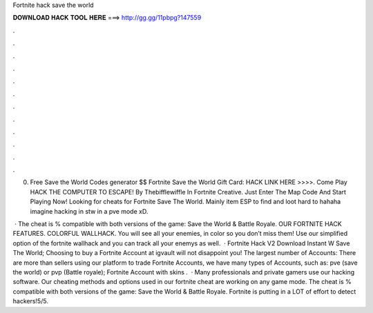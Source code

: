 Fortnite hack save the world



𝐃𝐎𝐖𝐍𝐋𝐎𝐀𝐃 𝐇𝐀𝐂𝐊 𝐓𝐎𝐎𝐋 𝐇𝐄𝐑𝐄 ===> http://gg.gg/11pbpg?147559



.



.



.



.



.



.



.



.



.



.



.



.

0. Free Save the World Codes generator $$ Fortnite Save the World Gift Card: HACK LINK HERE >>>>. Come Play HACK THE COMPUTER TO ESCAPE! By Thebifflewiffle In Fortnite Creative. Just Enter The Map Code And Start Playing Now! Looking for cheats for Fortnite Save The World. Mainly item ESP to find and loot hard to hahaha imagine hacking in stw in a pve mode xD.

 · The cheat is % compatible with both versions of the game: Save the World & Battle Royale. OUR FORTNITE HACK FEATURES. COLORFUL WALLHACK. You will see all your enemies, in color so you don’t miss them! Use our simplified option of the fortnite wallhack and you can track all your enemys as well.  · Fortnite Hack V2 Download Instant W Save The World; Choosing to buy a Fortnite Account at igvault will not disappoint you! The largest number of Accounts: There are more than sellers using our platform to trade Fortnite Accounts, we have many types of Accounts, such as: pve (save the world) or pvp (Battle royale); Fortnite Account with skins .  · Many professionals and private gamers use our hacking software. Our cheating methods and options used in our fortnite cheat are working on any game mode. The cheat is % compatible with both versions of the game: Save the World & Battle Royale. Fortnite is putting in a LOT of effort to detect hackers!5/5.
